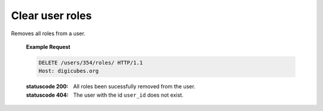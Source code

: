 Clear user roles
================

Removes all roles from a user.

    **Example Request**

    .. sourcecode:: http

        DELETE /users/354/roles/ HTTP/1.1
        Host: digicubes.org

    :statuscode 200: All roles been sucessfully removed from the user.
    :statuscode 404: The user with the id ``user_id`` does not exist.
